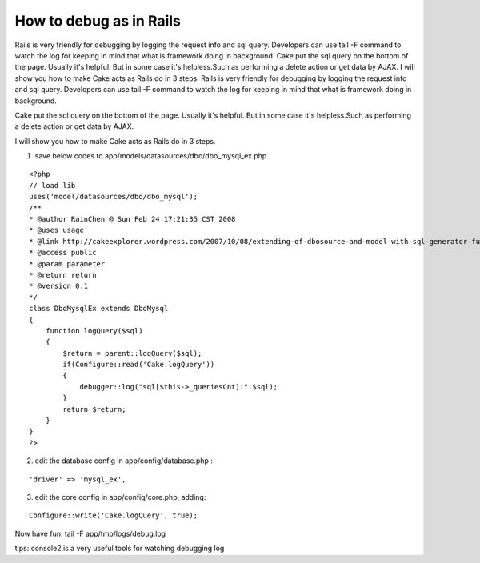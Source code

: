 How to debug as in Rails
========================

Rails is very friendly for debugging by logging the request info and
sql query. Developers can use tail -F command to watch the log for
keeping in mind that what is framework doing in background. Cake put
the sql query on the bottom of the page. Usually it's helpful. But in
some case it's helpless.Such as performing a delete action or get data
by AJAX. I will show you how to make Cake acts as Rails do in 3 steps.
Rails is very friendly for debugging by logging the request info and
sql query. Developers can use tail -F command to watch the log for
keeping in mind that what is framework doing in background.

Cake put the sql query on the bottom of the page. Usually it's
helpful. But in some case it's helpless.Such as performing a delete
action or get data by AJAX.

I will show you how to make Cake acts as Rails do in 3 steps.

1. save below codes to app/models/datasources/dbo/dbo_mysql_ex.php

::

    
    <?php
    // load lib
    uses('model/datasources/dbo/dbo_mysql');
    /**
    * @author RainChen @ Sun Feb 24 17:21:35 CST 2008
    * @uses usage
    * @link http://cakeexplorer.wordpress.com/2007/10/08/extending-of-dbosource-and-model-with-sql-generator-function/
    * @access public
    * @param parameter
    * @return return
    * @version 0.1
    */
    class DboMysqlEx extends DboMysql
    {
        function logQuery($sql)
        {
            $return = parent::logQuery($sql);
            if(Configure::read('Cake.logQuery'))
            {
                debugger::log("sql[$this->_queriesCnt]:".$sql);
            }
            return $return;
        }
    }
    ?>

2. edit the database config in app/config/database.php :

::

    'driver' => 'mysql_ex',

3. edit the core config in app/config/core.php, adding:

::

    Configure::write('Cake.logQuery', true);

Now have fun:
tail -F app/tmp/logs/debug.log

tips: console2 is a very useful tools for watching debugging log


.. author:: rainchen
.. categories:: articles, snippets
.. tags:: debug,Snippets

